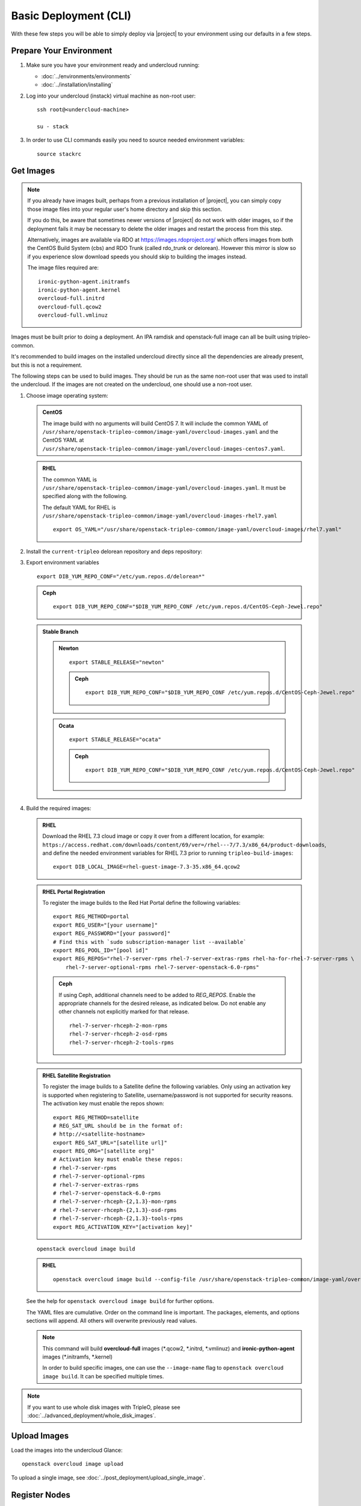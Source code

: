 .. _basic-deployment-cli:

Basic Deployment (CLI)
======================

With these few steps you will be able to simply deploy via |project| to your
environment using our defaults in a few steps.


Prepare Your Environment
------------------------

#. Make sure you have your environment ready and undercloud running:

   * :doc:`../environments/environments`
   * :doc:`../installation/installing`

#. Log into your undercloud (instack) virtual machine as non-root user::

    ssh root@<undercloud-machine>

    su - stack

#. In order to use CLI commands easily you need to source needed environment
   variables::

    source stackrc

.. _basic-deployment-cli-get-images:

Get Images
----------

.. note::

       If you already have images built, perhaps from a previous installation of
       |project|, you can simply copy those image files into your regular user's
       home directory and skip this section.

       If you do this, be aware that sometimes newer versions of |project| do not
       work with older images, so if the deployment fails it may be necessary to
       delete the older images and restart the process from this step.

       Alternatively, images are available via RDO at
       https://images.rdoproject.org/ which offers images from both the
       CentOS Build System (cbs) and RDO Trunk (called rdo_trunk or delorean).
       However this mirror is slow so if you experience slow download speeds
       you should skip to building the images instead.

       The image files required are::

           ironic-python-agent.initramfs
           ironic-python-agent.kernel
           overcloud-full.initrd
           overcloud-full.qcow2
           overcloud-full.vmlinuz

Images must be built prior to doing a deployment. An IPA ramdisk and
openstack-full image can all be built using tripleo-common.

It's recommended to build images on the installed undercloud directly since all
the dependencies are already present, but this is not a requirement.

The following steps can be used to build images. They should be run as the same
non-root user that was used to install the undercloud. If the images are not
created on the undercloud, one should use a non-root user.


#. Choose image operating system:

   .. admonition:: CentOS
      :class: centos

      The image build with no arguments will build CentOS 7. It will include the
      common YAML of
      ``/usr/share/openstack-tripleo-common/image-yaml/overcloud-images.yaml``
      and the CentOS YAML at
      ``/usr/share/openstack-tripleo-common/image-yaml/overcloud-images-centos7.yaml``.

   .. admonition:: RHEL
      :class: rhel

      The common YAML is
      ``/usr/share/openstack-tripleo-common/image-yaml/overcloud-images.yaml``.
      It must be specified along with the following.

      The default YAML for RHEL is
      ``/usr/share/openstack-tripleo-common/image-yaml/overcloud-images-rhel7.yaml``

      ::

          export OS_YAML="/usr/share/openstack-tripleo-common/image-yaml/overcloud-images/rhel7.yaml"


#. Install the ``current-tripleo`` delorean repository and deps repository:

   .. include:: ../repositories.txt


3. Export environment variables

   ::

        export DIB_YUM_REPO_CONF="/etc/yum.repos.d/delorean*"

   .. admonition:: Ceph
      :class: ceph

      ::

         export DIB_YUM_REPO_CONF="$DIB_YUM_REPO_CONF /etc/yum.repos.d/CentOS-Ceph-Jewel.repo"

   .. admonition:: Stable Branch
      :class: stable

      .. admonition:: Newton
         :class: newton

         ::

            export STABLE_RELEASE="newton"

         .. admonition:: Ceph
            :class: ceph

            ::

               export DIB_YUM_REPO_CONF="$DIB_YUM_REPO_CONF /etc/yum.repos.d/CentOS-Ceph-Jewel.repo"

      .. admonition:: Ocata
         :class: ocata

         ::

            export STABLE_RELEASE="ocata"

         .. admonition:: Ceph
            :class: ceph

            ::

               export DIB_YUM_REPO_CONF="$DIB_YUM_REPO_CONF /etc/yum.repos.d/CentOS-Ceph-Jewel.repo"


#. Build the required images:


   .. admonition:: RHEL
      :class: rhel

      Download the RHEL 7.3 cloud image or copy it over from a different location,
      for example:
      ``https://access.redhat.com/downloads/content/69/ver=/rhel---7/7.3/x86_64/product-downloads``,
      and define the needed environment variables for RHEL 7.3 prior to running
      ``tripleo-build-images``::

          export DIB_LOCAL_IMAGE=rhel-guest-image-7.3-35.x86_64.qcow2

   .. admonition:: RHEL Portal Registration
      :class: portal

      To register the image builds to the Red Hat Portal define the following variables::

            export REG_METHOD=portal
            export REG_USER="[your username]"
            export REG_PASSWORD="[your password]"
            # Find this with `sudo subscription-manager list --available`
            export REG_POOL_ID="[pool id]"
            export REG_REPOS="rhel-7-server-rpms rhel-7-server-extras-rpms rhel-ha-for-rhel-7-server-rpms \
                rhel-7-server-optional-rpms rhel-7-server-openstack-6.0-rpms"

      .. admonition:: Ceph
         :class: ceph

         If using Ceph, additional channels need to be added to `REG_REPOS`.
         Enable the appropriate channels for the desired release, as indicated below.
         Do not enable any other channels not explicitly marked for that release.

         ::

           rhel-7-server-rhceph-2-mon-rpms
           rhel-7-server-rhceph-2-osd-rpms
           rhel-7-server-rhceph-2-tools-rpms


   .. admonition:: RHEL Satellite Registration
      :class: satellite

      To register the image builds to a Satellite define the following
      variables. Only using an activation key is supported when registering to
      Satellite, username/password is not supported for security reasons. The
      activation key must enable the repos shown::

            export REG_METHOD=satellite
            # REG_SAT_URL should be in the format of:
            # http://<satellite-hostname>
            export REG_SAT_URL="[satellite url]"
            export REG_ORG="[satellite org]"
            # Activation key must enable these repos:
            # rhel-7-server-rpms
            # rhel-7-server-optional-rpms
            # rhel-7-server-extras-rpms
            # rhel-7-server-openstack-6.0-rpms
            # rhel-7-server-rhceph-{2,1.3}-mon-rpms
            # rhel-7-server-rhceph-{2,1.3}-osd-rpms
            # rhel-7-server-rhceph-{2,1.3}-tools-rpms
            export REG_ACTIVATION_KEY="[activation key]"

   ::

       openstack overcloud image build

   ..

   .. admonition:: RHEL
      :class: rhel

      ::

        openstack overcloud image build --config-file /usr/share/openstack-tripleo-common/image-yaml/overcloud-images.yaml --config-file $OS_YAML


   See the help for ``openstack overcloud image build`` for further options.

   The YAML files are cumulative. Order on the command line is important. The
   packages, elements, and options sections will append. All others will overwrite
   previously read values.

   .. note::
    This command will build **overcloud-full** images (\*.qcow2, \*.initrd,
    \*.vmlinuz) and **ironic-python-agent** images (\*.initramfs, \*.kernel)

    In order to build specific images, one can use the ``--image-name`` flag
    to ``openstack overcloud image build``. It can be specified multiple times.

.. note::

       If you want to use whole disk images with TripleO, please see :doc:`../advanced_deployment/whole_disk_images`.

.. _basic-deployment-cli-upload-images:

Upload Images
-------------

Load the images into the undercloud Glance::

    openstack overcloud image upload

To upload a single image, see :doc:`../post_deployment/upload_single_image`.

Register Nodes
--------------

Register and configure nodes for your deployment with Ironic::

    openstack overcloud node import instackenv.json

The file to be imported may be either JSON, YAML or CSV format, and
the type is detected via the file extension (json, yaml, csv).
The file format is documented in :ref:`instackenv`.

The nodes status will be set to ``manageable`` by default, so that
introspection may later be run. To also run introspection and make the
nodes available for deployment in one step, the following flags can be
used::

    openstack overcloud node import --introspect --provide instackenv.json

Starting with the Newton release you can take advantage of the ``enroll``
provisioning state - see :doc:`../advanced_deployment/node_states` for details.

If your hardware has several hard drives, it's highly recommended that you
specify the exact device to be used during introspection and deployment
as a root device. Please see :ref:`root_device` for details.

.. warning::
   If you don't specify the root device explicitly, any device may be picked.
   Also the device chosen automatically is **NOT** guaranteed to be the same
   across rebuilds. Make sure to wipe the previous installation before
   rebuilding in this case.

.. warning::
   It's not recommended to delete nodes and/or rerun this command after
   you have proceeded to the next steps. Particularly, if you start introspection
   and then re-register nodes, you won't be able to retry introspection until
   the previous one times out (1 hour by default). If you are having issues
   with nodes after registration, please follow
   :ref:`node_registration_problems`.

Another approach to enrolling node is
:doc:`../advanced_deployment/node_discovery`.

.. _introspection:

Introspect Nodes
----------------


.. admonition:: Validations
   :class: validations

   Once the undercloud is installed, you can run the
   ``pre-introspection`` validations::

     openstack workflow execution create tripleo.validations.v1.run_groups '{"group_names": ["pre-introspection"]}'

   Then verify the results as described in :ref:`running_validation_group`.

Nodes must be in the ``manageable`` provisioning state in order to run
introspection. Introspect hardware attributes of nodes with::

    openstack overcloud node introspect --all-manageable

Nodes can also be specified individually by UUID. The ``--provide``
flag can be used in order to move the nodes automatically to the
``available`` provisioning state once the introspection is finished,
making the nodes available for deployment.
::

   openstack overcloud node introspect --all-manageable --provide

.. note:: **Introspection has to finish without errors.**
   The process can take up to 5 minutes for VM / 15 minutes for baremetal. If
   the process takes longer, see :ref:`introspection_problems`.

.. note:: If you need to introspect just a single node, see
   :doc:`../advanced_deployment/introspect_single_node`

Provide Nodes
-------------

Only nodes in the ``available`` provisioning state can be deployed to
(see :doc:`../advanced_deployment/node_states` for details).  To move
nodes from ``manageable`` to ``available`` the following command can be
used::

        openstack overcloud node provide --all-manageable

Flavor Details
--------------

The undercloud will have a number of default flavors created at install time.
In most cases these flavors do not need to be modified, but they can be if
desired.  By default, all overcloud instances will be booted with the
``baremetal`` flavor, so all baremetal nodes must have at least as much
memory, disk, and cpu as that flavor.

In addition, there are profile-specific flavors created which can be used with
the profile-matching feature.  For more details on deploying with profiles,
see :doc:`../advanced_deployment/profile_matching`.

.. _basic-deployment-cli-configure-namserver:

Configure a nameserver for the Overcloud
----------------------------------------

Overcloud nodes can have a nameserver configured in order to resolve
hostnames via DNS. The nameserver is defined in the undercloud's neutron
subnet. If needed, define the nameserver to be used for the environment::

    # List the available subnets
    openstack subnet list
    openstack subnet set <subnet-uuid> --dns-nameserver <nameserver-ip>

.. admonition:: Stable Branch
   :class: stable

   For Mitaka release and older, the subnet commands are executed within the
   `neutron` command::

        neutron subnet-list
        neutron subnet-update <subnet-uuid> --dns-nameserver <nameserver-ip>

.. note::
   A public DNS server, such as 8.8.8.8 or the undercloud DNS name server
   can be used if there is no internal DNS server.

.. admonition:: Virtual
   :class: virtual

   In virtual environments, the libvirt default network DHCP server address,
   typically 192.168.122.1, can be used as the overcloud nameserver.

.. _deploy-the-overcloud:

Deploy the Overcloud
--------------------

.. admonition:: Validations
   :class: validations

   Before you start the deployment, you may want to run the
   ``pre-deployment`` validations::

     openstack workflow execution create tripleo.validations.v1.run_groups '{"group_names": ["pre-deployment"]}'

   Then verify the results as described in :ref:`running_validation_group`.


By default 1 compute and 1 control node will be deployed, with networking
configured for the virtual environment.  To customize this, see the output of::

    openstack help overcloud deploy

.. admonition:: Swap
   :class: optional

   Swap files or partitions can be installed as part of an Overcloud deployment.
   For adding swap files there is no restriction besides having
   4GB available on / (by default). When using a swap partition,
   the partition must exist and be tagged as `swap1` (by default).
   To deploy a swap file or partition in each Overcloud node use one
   of the following arguments when deploying::

      -e /usr/share/openstack-tripleo-heat-templates/environments/enable-swap-partition.yaml
      -e /usr/share/openstack-tripleo-heat-templates/environments/enable-swap.yaml

.. admonition:: Ceph
  :class: ceph

  When deploying Ceph with dedicated CephStorage nodes to host the CephOSD
  service it is necessary to specify the number of CephStorage nodes
  to be deployed and to provide some additional parameters to enable usage
  of Ceph for Glance, Cinder, Nova or all of them. To do so, use the
  following arguments when deploying::

      --ceph-storage-scale <number of nodes> -e /usr/share/openstack-tripleo-heat-templates/environments/storage-environment.yaml

  When deploying Ceph without dedicated CephStorage nodes, opting for an HCI
  architecture instead, where the CephOSD service is colocated with the
  NovaCompute service on the Compute nodes, use the following arguments::

      -e /usr/share/openstack-tripleo-heat-templates/environments/hyperconverged-ceph.yaml -e /usr/share/openstack-tripleo-heat-templates/environments/storage-environment.yaml

  The `hyperconverged-ceph.yaml` environment file will also enable a port on the
  `StorageMgmt` network for the Compute nodes. This will be the Ceph private
  network and the Compute NIC templates have to be configured to use that, see
  :doc:`../advanced_deployment/network_isolation` for more details on how to do
  it.

.. admonition:: RHEL Satellite Registration
  :class: satellite

  To register the Overcloud nodes to a Satellite add the following flags
  to the deploy command::

         --rhel-reg --reg-method satellite --reg-org <ORG ID#> --reg-sat-url <satellite URL> --reg-activation-key <KEY>

  .. note::

      Only using an activation key is supported when registering to
      Satellite, username/password is not supported for security reasons.
      The activation key must enable the following repos:

      rhel-7-server-rpms

      rhel-7-server-optional-rpms

      rhel-7-server-extras-rpms

      rhel-7-server-openstack-6.0-rpms

.. admonition:: SSL
   :class: optional

   To deploy an overcloud with SSL, see :doc:`../advanced_deployment/ssl`.

Run the deploy command, including any additional parameters as necessary::

  openstack overcloud deploy --templates [additional parameters]

To deploy an overcloud with multiple controllers and achieve HA,
follow :doc:`../advanced_deployment/high_availability`.

.. admonition:: Virtual
   :class: virtual

   When deploying the Compute node in a virtual machine
   without nested guest support, add  ``--libvirt-type qemu``
   or launching instances on the deployed overcloud will fail.

.. note::

   To deploy the overcloud with network isolation, bonds, and/or custom
   network interface configurations, instead follow the workflow here to
   deploy: :doc:`../advanced_deployment/network_isolation`

.. note::

   Previous versions of the client had many parameters defaulted. Some of these
   parameters are now pulling defaults directly from the Heat templates. In
   order to override these parameters, one should use an environment file to
   specify these overrides, via 'parameter_defaults'.

   The parameters that controlled these parameters will be deprecated in the
   client, and eventually removed in favor of using environment files.


Post-Deployment
---------------

.. admonition:: Validations
   :class: validations

   After the deployment finished, you can run the ``post-deployment``
   validations::

     openstack workflow execution create tripleo.validations.v1.run_groups '{"group_names": ["post-deployment"]}'

   Then verify the results as described in :ref:`running_validation_group`.


Access the Overcloud
^^^^^^^^^^^^^^^^^^^^

``openstack overcloud deploy`` generates an overcloudrc file appropriate for
interacting with the deployed overcloud in the current user's home directory.
To use it, simply source the file::

    source ~/overcloudrc

To return to working with the undercloud, source the ``stackrc`` file again::

    source ~/stackrc


Setup the Overcloud network
^^^^^^^^^^^^^^^^^^^^^^^^^^^

Initial networks in Neutron in the overcloud need to be created for tenant
instances. The following are example commands to create the initial networks.
Edit the address ranges, or use the necessary ``neutron`` commands to match the
environment appropriately. This assumes a dedicated interface or native VLAN::

    openstack network create public --external --provider-network-type flat \
    --provider-physical-network datacentre
    openstack subnet create --allocation-pool start=172.16.23.140,end=172.16.23.240 \
    --network public --gateway 172.16.23.251 --no-dhcp --subnet-range \
    172.16.23.128/25 public

The example shows naming the network "public" because that will allow tempest
tests to pass, based on the default floating pool name set in ``nova.conf``. 
You can confirm that the network was created with::

    openstack network list

Sample output of the command::

    +--------------------------------------+----------+--------------------------------------+
    | ID                                   | Name     | Subnets                              |
    +--------------------------------------+----------+--------------------------------------+
    | 4db8dd5d-fab5-4ea9-83e5-bdedbf3e9ee6 | public   | 7a315c5e-f8e2-495b-95e2-48af9442af01 |
    +--------------------------------------+----------+--------------------------------------+

To use a VLAN, the following example should work. Customize the address ranges
and VLAN id based on the environment::

    openstack network create public --external --provider-network-type vlan \
    --provider-physical-network datacentre --provider-segment 195 \
    openstack subnet create --allocation-pool start=172.16.23.140,end=172.16.23.240 \
    --network public --no-dhcp --gateway 172.16.23.251 \
    --subnet-range 172.16.23.128/25 public


Validate the Overcloud
^^^^^^^^^^^^^^^^^^^^^^
Source the ``overcloudrc`` file::

    source ~/overcloudrc

Create a directory for Tempest (eg. naming it ``tempest``)::

    mkdir ~/tempest
    cd ~/tempest

Tempest expects the tests it discovers to be in the current working directory.
Set it up accordingly::

    /usr/share/openstack-tempest-*/tools/configure-tempest-directory

The ``~/tempest-deployer-input.conf`` file was created during deployment and
contains deployment specific settings. Use that file to configure
Tempest::

    tools/config_tempest.py --deployer-input ~/tempest-deployer-input.conf \
                            --debug --create \
                            identity.uri $OS_AUTH_URL \
                            identity.admin_password $OS_PASSWORD

Run Tempest::

    tools/run-tests.sh

.. note:: The full Tempest test suite might take hours to run on a single CPU.


Redeploy the Overcloud
^^^^^^^^^^^^^^^^^^^^^^

The overcloud can be redeployed when desired.

#. First, delete any existing Overcloud::

    heat stack-delete overcloud

#. Confirm the Overcloud has deleted. It may take a few minutes to delete::

    # This command should show no stack once the Delete has completed
    heat stack-list

#. It is recommended that you delete existing partitions from all nodes before
   redeploying. Starting with TripleO Ocata, you can use existing workflows -
   see :ref:`cleaning` for details.

#. Deploy the Overcloud again::

    openstack overcloud deploy --templates
